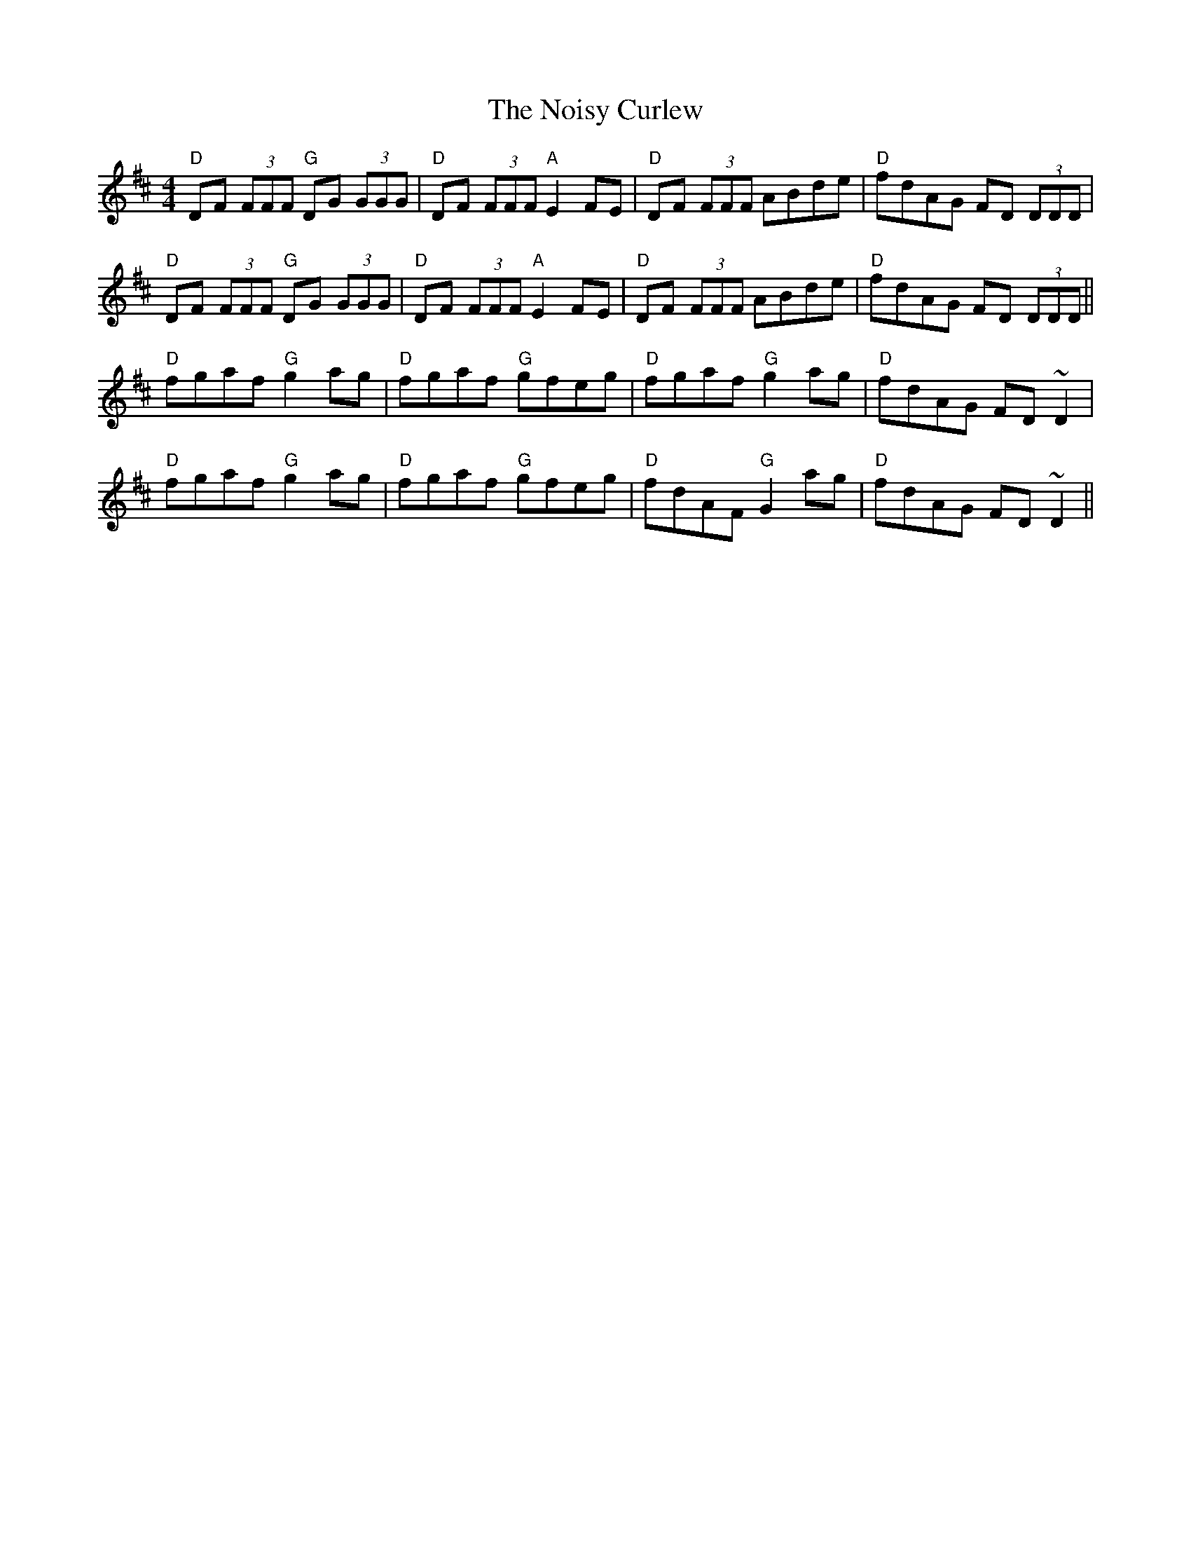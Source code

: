 X: 29563
T: Noisy Curlew, The
R: reel
M: 4/4
K: Dmajor
"D" DF (3FFF "G" DG (3GGG|"D" DF (3FFF "A" E2 FE|"D" DF (3FFF ABde|"D" fdAG FD (3DDD|
"D" DF (3FFF "G" DG (3GGG|"D" DF (3FFF "A" E2 FE|"D" DF (3FFF ABde|"D" fdAG FD (3DDD||
"D" fgaf "G" g2 ag|"D" fgaf "G" gfeg|"D" fgaf "G" g2 ag|"D" fdAG FD ~D2|
"D" fgaf "G" g2 ag|"D" fgaf "G" gfeg|"D" fdAF "G" G2 ag|"D" fdAG FD ~D2||

